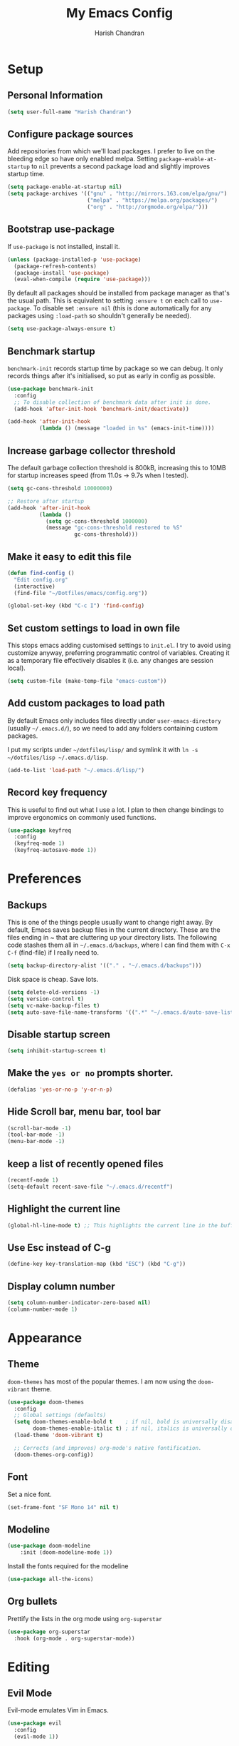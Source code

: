 #+TITLE: My Emacs Config
#+AUTHOR: Harish Chandran

* Setup
** Personal Information

   #+begin_src emacs-lisp
   (setq user-full-name "Harish Chandran")
   #+end_src

** Configure package sources

Add repositories from which we'll load packages. I prefer to live on
the bleeding edge so have only enabled melpa. Setting
=package-enable-at-startup= to =nil= prevents a second package load
and slightly improves startup time.

#+BEGIN_SRC emacs-lisp
  (setq package-enable-at-startup nil)
  (setq package-archives '(("gnu" . "http://mirrors.163.com/elpa/gnu/")
                           ("melpa" . "https://melpa.org/packages/")
                           ("org" . "http://orgmode.org/elpa/")))
#+END_SRC

** Bootstrap use-package

If =use-package= is not installed, install it.

#+BEGIN_SRC emacs-lisp
  (unless (package-installed-p 'use-package)
    (package-refresh-contents)
    (package-install 'use-package)
    (eval-when-compile (require 'use-package)))
#+END_SRC

By default all packages should be installed from package manager as
that's the usual path. This is equivalent to setting =:ensure t= on
each call to =use-package=. To disable set =:ensure nil= (this is done
automatically for any packages using =:load-path= so shouldn't
generally be needed).

#+BEGIN_SRC emacs-lisp
  (setq use-package-always-ensure t)
#+END_SRC

** Benchmark startup

=benchmark-init= records startup time by package so we can debug. It
only records things after it's initialised, so put as early in config
as possible.

#+BEGIN_SRC emacs-lisp
  (use-package benchmark-init
    :config
    ;; To disable collection of benchmark data after init is done.
    (add-hook 'after-init-hook 'benchmark-init/deactivate))

  (add-hook 'after-init-hook
            (lambda () (message "loaded in %s" (emacs-init-time))))
#+END_SRC

** Increase garbage collector threshold

The default garbage collection threshold is 800kB, increasing this to
10MB for startup increases speed (from 11.0s -> 9.7s when I tested).

#+BEGIN_SRC emacs-lisp
  (setq gc-cons-threshold 10000000)

  ;; Restore after startup
  (add-hook 'after-init-hook
            (lambda ()
              (setq gc-cons-threshold 1000000)
              (message "gc-cons-threshold restored to %S"
                       gc-cons-threshold)))
#+END_SRC

** Make it easy to edit this file

#+BEGIN_SRC emacs-lisp
  (defun find-config ()
    "Edit config.org"
    (interactive)
    (find-file "~/Dotfiles/emacs/config.org"))

  (global-set-key (kbd "C-c I") 'find-config)
#+END_SRC

** Set custom settings to load in own file

This stops emacs adding customised settings to =init.el=. I try to
avoid using customize anyway, preferring programmatic control of
variables. Creating it as a temporary file effectively disables it
(i.e. any changes are session local).

#+BEGIN_SRC emacs-lisp
  (setq custom-file (make-temp-file "emacs-custom"))
#+END_SRC

** Add custom packages to load path

By default Emacs only includes files directly under
=user-emacs-directory= (usually =~/.emacs.d/=), so we need to add any
folders containing custom packages.

I put my scripts under =~/dotfiles/lisp/= and symlink it with =ln -s
~/dotfiles/lisp ~/.emacs.d/lisp=.

#+BEGIN_SRC emacs-lisp
  (add-to-list 'load-path "~/.emacs.d/lisp/")
#+END_SRC

** Record key frequency

This is useful to find out what I use a lot. I plan to then change
bindings to improve ergonomics on commonly used functions.

#+BEGIN_SRC emacs-lisp
  (use-package keyfreq
    :config
    (keyfreq-mode 1)
    (keyfreq-autosave-mode 1))
#+END_SRC

* Preferences

** Backups
   This is one of the things people usually want to change right
   away. By default, Emacs saves backup files in the current
   directory. These are the files ending in ~ that are cluttering up
   your directory lists. The following code stashes them all in
   =~/.emacs.d/backups=, where I can find them with =C-x C-f=
   (find-file) if I really need to.

   #+begin_src emacs-lisp
   (setq backup-directory-alist '(("." . "~/.emacs.d/backups")))
   #+end_src

   Disk space is cheap. Save lots.

   #+begin_src emacs-lisp
    (setq delete-old-versions -1)
    (setq version-control t)
    (setq vc-make-backup-files t)
    (setq auto-save-file-name-transforms '((".*" "~/.emacs.d/auto-save-list/" t)))
   #+end_src

** Disable startup screen

#+BEGIN_SRC emacs-lisp
  (setq inhibit-startup-screen t)
#+END_SRC

** Make the =yes or no= prompts shorter.

#+BEGIN_SRC emacs-lisp
  (defalias 'yes-or-no-p 'y-or-n-p)
#+END_SRC

** Hide Scroll bar, menu bar, tool bar
#+BEGIN_SRC emacs-lisp
(scroll-bar-mode -1)
(tool-bar-mode -1)
(menu-bar-mode -1)
#+END_SRC

** keep a list of recently opened files
#+begin_src emacs-lisp
(recentf-mode 1)
(setq-default recent-save-file "~/.emacs.d/recentf")
#+end_src
** Highlight the current line
#+begin_src emacs-lisp
(global-hl-line-mode t) ;; This highlights the current line in the buffer
#+end_src

** Use Esc instead of C-g
   #+begin_src emacs-lisp
   (define-key key-translation-map (kbd "ESC") (kbd "C-g"))
   #+end_src
** Display column number
   #+begin_src emacs-lisp
   (setq column-number-indicator-zero-based nil)
   (column-number-mode 1)
   #+end_src

* Appearance

** Theme
=doom-themes= has most of the popular themes. I am now using the
=doom-vibrant= theme.

#+BEGIN_SRC emacs-lisp
(use-package doom-themes
  :config
  ;; Global settings (defaults)
  (setq doom-themes-enable-bold t    ; if nil, bold is universally disabled
        doom-themes-enable-italic t) ; if nil, italics is universally disabled
  (load-theme 'doom-vibrant t)

  ;; Corrects (and improves) org-mode's native fontification.
  (doom-themes-org-config))
#+END_SRC

** Font
Set a nice font.

#+BEGIN_SRC emacs-lisp
  (set-frame-font "SF Mono 14" nil t)
#+END_SRC

** Modeline
#+begin_src emacs-lisp
(use-package doom-modeline
    :init (doom-modeline-mode 1))
#+end_src

Install the fonts required for the modeline

#+begin_src emacs-lisp
(use-package all-the-icons)
#+end_src

** Org bullets
Prettify the lists in the org mode using =org-superstar=
#+BEGIN_SRC emacs-lisp
(use-package org-superstar
  :hook (org-mode . org-superstar-mode))
#+END_SRC

* Editing

** Evil Mode
Evil-mode emulates Vim in Emacs.

#+BEGIN_SRC emacs-lisp
  (use-package evil
    :config
    (evil-mode 1))
#+END_SRC

** Mappings
*** Blank lines above/below
#+begin_src emacs-lisp
(defun insert-line-below ()
  "Insert an empty line below the current line."
  (interactive)
  (save-excursion
    (end-of-line)
    (open-line 1)))

(defun insert-line-above ()
  "Insert an empty line above the current line."
  (interactive)
  (save-excursion
    (end-of-line 0)
    (open-line 1)))

(define-key evil-normal-state-map "[ " 'insert-line-above)
(define-key evil-normal-state-map "] " 'insert-line-below)
#+end_src

*** Line and entire buffer text objects
Line text object
#+begin_src emacs-lisp
(defmacro define-and-bind-text-object (key start-regex end-regex)
  (let ((inner-name (make-symbol "inner-name"))
        (outer-name (make-symbol "outer-name")))
    `(progn
       (evil-define-text-object ,inner-name (count &optional beg end type)
         (evil-select-paren ,start-regex ,end-regex beg end type count nil))
       (evil-define-text-object ,outer-name (count &optional beg end type)
         (evil-select-paren ,start-regex ,end-regex beg end type count t))
       (define-key evil-inner-text-objects-map ,key (quote ,inner-name))
       (define-key evil-outer-text-objects-map ,key (quote ,outer-name)))))

(define-and-bind-text-object "l" "^\\s-*" "\\s-*$")
#+end_src

Entire buffer/document text object
#+begin_src emacs-lisp
(defgroup evil-textobj-entire nil
  "Text object entire buffer for Evil"
  :prefix "evil-textobj-entire-"
  :group 'evil)

(defcustom evil-textobj-entire-key "d"
  "Key for evil-inner-entire"
  :type 'string
  :group 'evil-textobj-entire)

(evil-define-text-object evil-entire-entire-buffer (count &optional beg end type)
  "Select entire buffer"
  (evil-range (point-min) (point-max)))

(define-key evil-outer-text-objects-map evil-textobj-entire-key 'evil-entire-entire-buffer)
(define-key evil-inner-text-objects-map evil-textobj-entire-key 'evil-entire-entire-buffer)

(provide 'evil-textobj-entire)
#+end_src

* Org

** Get Easy templates back

=easy-templates= stopped working in org-9.2. This is required for
expanding often used templates like =<s=.

#+begin_src emacs-lisp
(require 'org-tempo)
#+end_src

** Enable spell check by default
   #+begin_src emacs-lisp
   (add-hook 'org-mode-hook 'turn-on-flyspell)
   #+end_src

   Don't check in source code and other blocks
   #+begin_src emacs-lisp
   (defadvice org-mode-flyspell-verify (after org-mode-flyspell-verify-hack activate)
  (let* ((rlt ad-return-value)
         (begin-regexp "^[ \t]*#\\+begin_\\(src\\|html\\|latex\\|example\\|quote\\)")
         (end-regexp "^[ \t]*#\\+end_\\(src\\|html\\|latex\\|example\\|quote\\)")
         (case-fold-search t)
         b e)
    (when ad-return-value
      (save-excursion
        (setq b (re-search-backward begin-regexp nil t))
        (if b (setq e (re-search-forward end-regexp nil t))))
      (if (and b e (< (point) e)) (setq rlt nil)))
    (setq ad-return-value rlt)))
   #+end_src


** Directory of files to be included in the agenda
   #+begin_src emacs-lisp
   (setq org-agenda-files (directory-files-recursively "~/org/tasks/" "\\.org$"))
   #+end_src
** Additional states for TODO items
   #+begin_src emacs-lisp
   (setq org-todo-keywords
  '((sequence "TODO" "IN-PROGRESS" "BLOCKED" "REVIEW" "DONE")))
   #+end_src

** Colors for TODO states
   #+begin_src emacs-lisp
   (setq org-todo-keyword-faces
    '(("TODO" . org-warning)
    ("IN-PROGRESS" . "yellow")
    ("BLOCKED" . "red")
    ("REVIEW" . "orange")
    ("DONE" . "green")))
   #+end_src

** Change =TODO= entry to automatically change to DONE when all children are done
   #+begin_src emacs-lisp
(defun org-summary-todo (n-done n-not-done)
  "Switch entry to DONE when all subentries are done, to TODO otherwise."
  (let (org-log-done org-log-states)   ; turn off logging
    (org-todo (if (= n-not-done 0) "DONE" "TODO"))))

(add-hook 'org-after-todo-statistics-hook 'org-summary-todo)
   #+end_src
** Evil mappings
   #+begin_src emacs-lisp
    (define-key evil-normal-state-map ",oa" 'org-agenda)
    (define-key evil-normal-state-map ",os" 'org-schedule)
    (define-key evil-normal-state-map ",od" 'org-deadline)
    (define-key evil-normal-state-map ",ot" 'org-todo)
    (define-key evil-normal-state-map "  " 'org-todo)
   #+end_src
* Helm

Incremental competion and narrowing of selections. It helps to rapidly
complete file names, buffer names, or any other Emacs interactions
requiring selecting an item from a list of possible choices. Helm with
some intuitive normal mode mappings makes life a lot easier.

  #+begin_src emacs-lisp
  (use-package helm
  :init
    (require 'helm-config)
    (setq helm-split-window-in-side-p t
          helm-move-to-line-cycle-in-source t)
  :config
    (helm-mode 1)
    (helm-autoresize-mode 1)

    ;; Enable fuzzy matching for the most used commands
    (setq helm-recentf-fuzzy-match t)
    (setq helm-buffers-fuzzy-matching t)
    (setq helm-M-x-fuzzy-match t)
    (setq helm-yas-display-key-on-candidate t)

    ;; Replicate my Vim-Fzf mappings
    (define-key evil-normal-state-map ",b" 'helm-buffers-list)
    (define-key evil-normal-state-map ",f" 'helm-find-files)
    (define-key evil-normal-state-map ",rf" 'helm-recentf)
    (define-key evil-normal-state-map ",a" 'helm-M-x)
    (define-key evil-normal-state-map "K" 'helm-apropos)

    (global-set-key (kbd "C-x r b") 'helm-bookmarks)
    (global-set-key (kbd "M-c") 'helm-calcul-expression)
    (global-set-key (kbd "C-s") 'helm-occur)
    (global-set-key (kbd "M-x") 'helm-M-x))
#+end_src

* Snippets
=yasnippet= is the preferred snippet engine in Emacs.

#+begin_src emacs-lisp
(use-package yasnippet
:config
    (setq yas-snippet-dirs '("~/Dotfiles/emacs/snippets"))
    (yas-global-mode 1))
#+end_src

=yasnippet= is just the engine, let's get some actual snippets
#+begin_src emacs-lisp
(use-package yasnippet-snippets)
#+end_src
